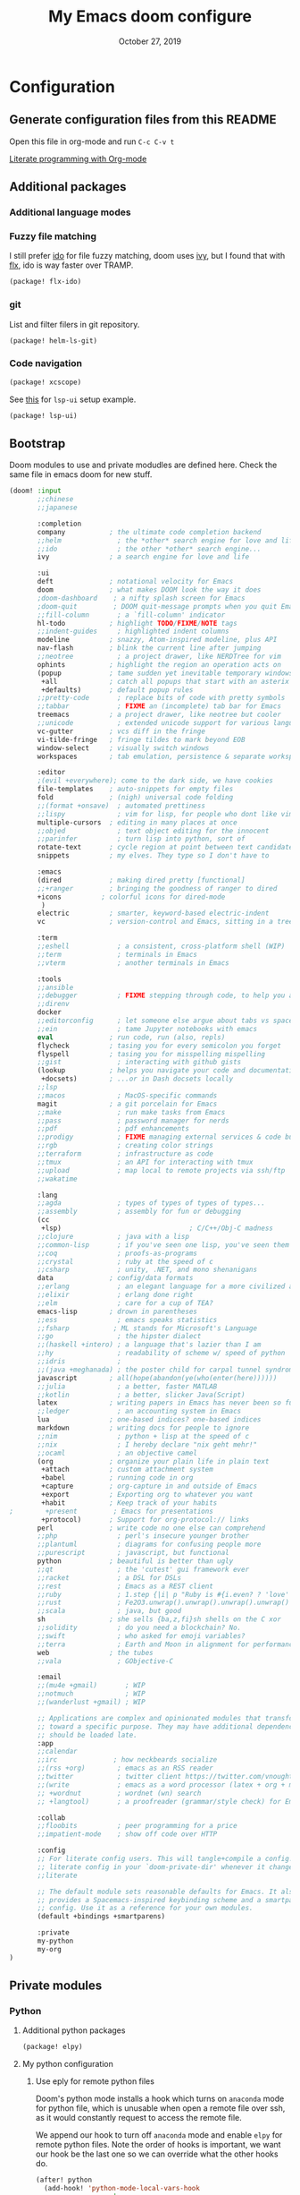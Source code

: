#+TITLE:   My Emacs doom configure
#+DATE:    October 27, 2019
#+STARTUP: overview

* Table of Contents :TOC_3:noexport:
- [[#configuration][Configuration]]
  - [[#generate-configuration-files-from-this-readme][Generate configuration files from this README]]
  - [[#additional-packages][Additional packages]]
    - [[#additional-language-modes][Additional language modes]]
    - [[#fuzzy-file-matching][Fuzzy file matching]]
    - [[#git][git]]
    - [[#code-navigation][Code navigation]]
  - [[#bootstrap][Bootstrap]]
  - [[#private-modules][Private modules]]
    - [[#python][Python]]
    - [[#org-mode][Org-mode]]
  - [[#additional-custom-configuration][Additional custom configuration]]
    - [[#reconfigure-doom-packages][Reconfigure doom packages]]
    - [[#font-and-ui][Font and UI]]
    - [[#key-bindings][Key bindings]]
    - [[#others][Others]]
- [[#troubleshooting][Troubleshooting]]
  - [[#doom-update-fails][doom update fails]]

* Configuration
** Generate configuration files from this README

Open this file in org-mode and  run ~C-c C-v t~

[[https://www.youtube.com/watch?v=GK3fij-D1G8][Literate programming with Org-mode]]

** Additional packages
*** Additional language modes
*** Fuzzy file matching

I still prefer [[https://www.emacswiki.org/emacs/InteractivelyDoThings][ido]] for file fuzzy matching, doom uses [[https://github.com/abo-abo/swiper][ivy]], but I found that with [[https://github.com/lewang/flx][flx]], ido is way faster over TRAMP.

#+BEGIN_SRC  emacs-lisp :tangle packages.el
(package! flx-ido)
#+END_SRC

*** git

List and filter filers in git repository.

#+BEGIN_SRC emacs-lisp :tangle packages.el
(package! helm-ls-git)
#+END_SRC

*** Code navigation
#+BEGIN_SRC emacs-lisp :tangle packages.el
(package! xcscope)
#+END_SRC

See [[https://qiita.com/Ladicle/items/feb5f9dce9adf89652cf#lsp%E3%81%A7%E3%82%88%E3%82%8A%E3%83%A2%E3%83%80%E3%83%B3%E3%81%AA%E9%96%8B%E7%99%BA%E7%92%B0%E5%A2%83%E3%82%92%E6%A7%8B%E7%AF%89%E3%81%99%E3%82%8B----lsp-mode][this]] for ~lsp-ui~ setup example.

#+BEGIN_SRC emacs-lisp :tangle packages.el
(package! lsp-ui)
#+END_SRC
** Bootstrap

Doom modules to use and private modudles are defined here. Check the same file
in emacs doom for new stuff.

#+BEGIN_SRC emacs-lisp :tangle init.el
(doom! :input
       ;;chinese
       ;;japanese

       :completion
       company           ; the ultimate code completion backend
       ;;helm              ; the *other* search engine for love and life
       ;;ido               ; the other *other* search engine...
       ivy               ; a search engine for love and life

       :ui
       deft              ; notational velocity for Emacs
       doom              ; what makes DOOM look the way it does
       ;doom-dashboard    ; a nifty splash screen for Emacs
       ;doom-quit         ; DOOM quit-message prompts when you quit Emacs
       ;;fill-column       ; a `fill-column' indicator
       hl-todo           ; highlight TODO/FIXME/NOTE tags
       ;;indent-guides     ; highlighted indent columns
       modeline          ; snazzy, Atom-inspired modeline, plus API
       nav-flash         ; blink the current line after jumping
       ;;neotree           ; a project drawer, like NERDTree for vim
       ophints           ; highlight the region an operation acts on
       (popup            ; tame sudden yet inevitable temporary windows
        +all             ; catch all popups that start with an asterix
        +defaults)       ; default popup rules
       ;;pretty-code       ; replace bits of code with pretty symbols
       ;;tabbar            ; FIXME an (incomplete) tab bar for Emacs
       treemacs          ; a project drawer, like neotree but cooler
       ;;unicode           ; extended unicode support for various languages
       vc-gutter         ; vcs diff in the fringe
       vi-tilde-fringe   ; fringe tildes to mark beyond EOB
       window-select     ; visually switch windows
       workspaces        ; tab emulation, persistence & separate workspaces

       :editor
       ;(evil +everywhere); come to the dark side, we have cookies
       file-templates    ; auto-snippets for empty files
       fold              ; (nigh) universal code folding
       ;;(format +onsave)  ; automated prettiness
       ;;lispy             ; vim for lisp, for people who dont like vim
       multiple-cursors  ; editing in many places at once
       ;;objed             ; text object editing for the innocent
       ;;parinfer          ; turn lisp into python, sort of
       rotate-text       ; cycle region at point between text candidates
       snippets          ; my elves. They type so I don't have to

       :emacs
       (dired            ; making dired pretty [functional]
       ;;+ranger         ; bringing the goodness of ranger to dired
       +icons          ; colorful icons for dired-mode
        )
       electric          ; smarter, keyword-based electric-indent
       vc                ; version-control and Emacs, sitting in a tree

       :term
       ;;eshell            ; a consistent, cross-platform shell (WIP)
       ;;term              ; terminals in Emacs
       ;;vterm             ; another terminals in Emacs

       :tools
       ;;ansible
       ;;debugger          ; FIXME stepping through code, to help you add bugs
       ;;direnv
       docker
       ;;editorconfig      ; let someone else argue about tabs vs spaces
       ;;ein               ; tame Jupyter notebooks with emacs
       eval              ; run code, run (also, repls)
       flycheck          ; tasing you for every semicolon you forget
       flyspell          ; tasing you for misspelling mispelling
       ;;gist              ; interacting with github gists
       (lookup           ; helps you navigate your code and documentation
        +docsets)        ; ...or in Dash docsets locally
       ;;lsp
       ;;macos             ; MacOS-specific commands
       magit             ; a git porcelain for Emacs
       ;;make              ; run make tasks from Emacs
       ;;pass              ; password manager for nerds
       ;;pdf               ; pdf enhancements
       ;;prodigy           ; FIXME managing external services & code builders
       ;;rgb               ; creating color strings
       ;;terraform         ; infrastructure as code
       ;;tmux              ; an API for interacting with tmux
       ;;upload            ; map local to remote projects via ssh/ftp
       ;;wakatime

       :lang
       ;;agda              ; types of types of types of types...
       ;;assembly          ; assembly for fun or debugging
       (cc
        +lsp)                                ; C/C++/Obj-C madness
       ;;clojure           ; java with a lisp
       ;;common-lisp       ; if you've seen one lisp, you've seen them all
       ;;coq               ; proofs-as-programs
       ;;crystal           ; ruby at the speed of c
       ;;csharp            ; unity, .NET, and mono shenanigans
       data              ; config/data formats
       ;;erlang            ; an elegant language for a more civilized age
       ;;elixir            ; erlang done right
       ;;elm               ; care for a cup of TEA?
       emacs-lisp        ; drown in parentheses
       ;;ess               ; emacs speaks statistics
       ;;fsharp           ; ML stands for Microsoft's Language
       ;;go                ; the hipster dialect
       ;;(haskell +intero) ; a language that's lazier than I am
       ;;hy                ; readability of scheme w/ speed of python
       ;;idris             ;
       ;;(java +meghanada) ; the poster child for carpal tunnel syndrome
       javascript        ; all(hope(abandon(ye(who(enter(here))))))
       ;;julia             ; a better, faster MATLAB
       ;;kotlin            ; a better, slicker Java(Script)
       latex             ; writing papers in Emacs has never been so fun
       ;;ledger            ; an accounting system in Emacs
       lua               ; one-based indices? one-based indices
       markdown          ; writing docs for people to ignore
       ;;nim               ; python + lisp at the speed of c
       ;;nix               ; I hereby declare "nix geht mehr!"
       ;;ocaml             ; an objective camel
       (org              ; organize your plain life in plain text
        +attach          ; custom attachment system
        +babel           ; running code in org
        +capture         ; org-capture in and outside of Emacs
        +export          ; Exporting org to whatever you want
        +habit           ; Keep track of your habits
;        +present         ; Emacs for presentations
        +protocol)       ; Support for org-protocol:// links
       perl              ; write code no one else can comprehend
       ;;php               ; perl's insecure younger brother
       ;;plantuml          ; diagrams for confusing people more
       ;;purescript        ; javascript, but functional
       python            ; beautiful is better than ugly
       ;;qt                ; the 'cutest' gui framework ever
       ;;racket            ; a DSL for DSLs
       ;;rest              ; Emacs as a REST client
       ;;ruby              ; 1.step {|i| p "Ruby is #{i.even? ? 'love' : 'life'}"}
       ;;rust              ; Fe2O3.unwrap().unwrap().unwrap().unwrap()
       ;;scala             ; java, but good
       sh                ; she sells {ba,z,fi}sh shells on the C xor
       ;;solidity          ; do you need a blockchain? No.
       ;;swift             ; who asked for emoji variables?
       ;;terra             ; Earth and Moon in alignment for performance.
       web               ; the tubes
       ;;vala              ; GObjective-C

       :email
       ;;(mu4e +gmail)       ; WIP
       ;;notmuch             ; WIP
       ;;(wanderlust +gmail) ; WIP

       ;; Applications are complex and opinionated modules that transform Emacs
       ;; toward a specific purpose. They may have additional dependencies and
       ;; should be loaded late.
       :app
       ;;calendar
       ;;irc              ; how neckbeards socialize
       ;;(rss +org)        ; emacs as an RSS reader
       ;;twitter           ; twitter client https://twitter.com/vnought
       ;;(write            ; emacs as a word processor (latex + org + markdown)
       ;; +wordnut         ; wordnet (wn) search
       ;; +langtool)       ; a proofreader (grammar/style check) for Emacs

       :collab
       ;;floobits          ; peer programming for a price
       ;;impatient-mode    ; show off code over HTTP

       :config
       ;; For literate config users. This will tangle+compile a config.org
       ;; literate config in your `doom-private-dir' whenever it changes.
       ;;literate

       ;; The default module sets reasonable defaults for Emacs. It also
       ;; provides a Spacemacs-inspired keybinding scheme and a smartparens
       ;; config. Use it as a reference for your own modules.
       (default +bindings +smartparens)

       :private
       my-python
       my-org
)
#+END_SRC
** Private modules
*** Python
**** Additional python packages

#+BEGIN_SRC emacs-lisp :mkdirp yes :tangle modules/private/my-python/packages.el
(package! elpy)
#+END_SRC

**** My python configuration
***** Use eply for remote python files

Doom's python mode installs a hook which  turns on ~anaconda~ mode for python file, which is unusable when open a remote file over ssh, as it would constantly request to access the remote file.

We append our hook to turn off ~anaconda~ mode and enable ~elpy~ for remote
python files. Note the order of hooks is important, we want our hook be the last
one so we can override what the other hooks do.

#+BEGIN_SRC emacs-lisp :tangle modules/private/my-python/config.el
(after! python
  (add-hook! 'python-mode-local-vars-hook
             :append
             (defun adjust-python-minor-modes ()
               "use anaconda for local file and elpy for remote file"
               (if (string-match-p "\/[^\/]*ssh:" buffer-file-name)
                   (progn (anaconda-mode -1)
                          (anaconda-eldoc-mode -1)
                          (elpy-enable)
                          (message "remote python file"))
                 (message "local python file")))))
#+END_SRC

***** Configure elpy

#+BEGIN_SRC emacs-lisp :tangle modules/private/my-python/config.el
(setq python3 (executable-find "python3"))
(when (not (equal nil python3))
  (setq elpy-rpc-python-command python3)
  (setq elpy-interactive-python-command python3)
  )
(setq python-shell-interpreter "ipython3"
      python-shell-interpreter-args "-i --simple-prompt")
#+END_SRC
***** Python scripts that do not have .py extention name

#+BEGIN_SRC emacs-lisp :tangle modules/private/my-python/config.el
(add-to-list 'auto-mode-alist '("\\SConscript$" . python-mode))
(add-to-list 'auto-mode-alist '("\\SConstruct$" . python-mode))
#+END_SRC
*** Org-mode

Shows child tree item's progress.

#+BEGIN_SRC  emacs-lisp :mkdirp yes :tangle emacs-lisp :tangle modules/private/my-org/config.el
(defun org-summary-todo (n-done n-not-done)
  "Switch entry to DONE when all subentries are done, to TODO otherwise."
  (let (org-log-done org-log-states)   ; turn off logging
    (org-todo (if (= n-not-done 0) "DONE" "TODO"))))
#+END_SRC

Override doom default configurations.

#+BEGIN_SRC  emacs-lisp :tangle modules/private/my-org/config.el
(after! org
  (setq org-log-into-drawer t)
  (setq org-archive-location "archive.org::* From %s")
  (add-hook 'org-after-todo-statistics-hook 'org-summary-todo)
  (setq org-todo-keywords
   '((sequence "TODO(t)" "STARTED(s!)" "|" "DONE(d!)")
     (sequence "[ ](T)" "[-](P)" "[?](M)" "|" "[X](D!)")
     (sequence "NEXT(n)" "WAIT(w@/!)" "HOLD(h@/!)" "|" "ABRT(c!)"))))
#+END_SRC

** Additional custom configuration
*** Reconfigure doom packages
**** :completion

[[https://emacs.stackexchange.com/questions/36745/enable-ivy-fuzzy-matching-everywhere-except-in-swiper][Only use]] ivy fuzzy matching when looking for emacs functions.

#+BEGIN_SRC emacs-lisp :tangle config.el
(setq ivy-re-builders-alist '((counsel-M-x . ivy--regex-fuzzy)
                              (t . ivy--regex-plus)))

#+END_SRC

Use [[https://oremacs.com/swiper/][ivy]] with [[https://github.com/jacktasia/dumb-jump][dump jump]] .

#+BEGIN_SRC emacs-lisp :tangle config.el
(setq dumb-jump-selector 'ivy)
#+END_SRC
**** :ui

#+BEGIN_SRC  emacs-lisp :tangle config.el
(after! deft
  (setq deft-recursive t)
  ;;don't auto save my notes
  (setq deft-auto-save-interval 0))
#+END_SRC

**** :tools

[[https://www.emacswiki.org/emacs/FlySpell][Fly Spell]] uses middle mouse button to show candidates by default, replace it with right mouse on Mac.

#+BEGIN_SRC  emacs-lisp :tangle config.el
(after! ispell
  (when IS-MAC
    ;; flyspell uses middle mouse button to show candidates by default
    ;; replace it with right mouse on mac
    (eval-after-load "flyspell" '(progn (define-key flyspell-mouse-map [down-mouse-3]
                                          #'flyspell-correct-word)
                                        (define-key flyspell-mouse-map [mouse-3] #'undefined)))))
#+END_SRC
*** Font and UI

Title format : buffer name @ hostname

#+BEGIN_SRC emacs-lisp :tangle config.el
(setq frame-title-format (concat "%b@emacs." system-name))
#+END_SRC

OS dependent font configuration
#+BEGIN_SRC  emacs-lisp :tangle config.el
(when (display-graphic-p)
  ;;run M-x all-the-icons-install-fonts to use icons theme
  ;;(setq neo-theme 'icons)
  (if IS-WINDOWS
      (setq my-font "Consolas-10")
    (if IS-MAC
        (setq my-font "SF Mono-12")
      (setq my-font "Mono-10")))
  (set-default-font my-font)
  (set-face-attribute 'default t
                      :font my-font)
  (if IS-WINDOWS (set-fontset-font "fontset-default" 'gb18030 '("Microsoft YaHei" .
                                                                "unicode-bmp"))))
#+END_SRC

*** Key bindings

#+BEGIN_SRC emacs-lisp :tangle config.el
(global-set-key (kbd "C-x g") 'magit-status)

;; https://github.com/emacs-helm/helm-ls-git
(global-set-key (kbd "M-p") 'helm-ls-git-ls)

(global-set-key [(control -)] 'set-mark-command)

(global-set-key [f2] 'deft)
(global-set-key [f4] 'ibuffer)
(global-set-key [f5] 'neotree-toggle)
(global-set-key (kbd "C-S-g") 'goto-line)

(when IS-MAC (global-unset-key [home])
      (global-set-key [home] 'move-beginning-of-line)
      (global-unset-key [end])
      (global-set-key [end] 'move-end-of-line))

#+END_SRC

*** Others
**** Override find-file
#+BEGIN_SRC emacs-lisp :tangle config.el
(require 'flx-ido) ; fuzzy match
(ido-mode 'file)  ; use 'buffer rather than t to use only buffer switching
(flx-ido-mode 1)
;; disable ido faces to see flx highlights.
(setq ido-enable-flex-matching t)
(setq ido-use-faces nil)
(setq ido-use-filename-at-point nil)
(setq ido-auto-merge-work-directories-length 0)
(setq ido-use-virtual-buffers t)
;; @see https://github.com/lewang/flx
(setq flx-ido-threshold 10000)
;; Allow the same buffer to be open in different frames
(setq ido-default-buffer-method 'selected-window)

;; disable ido for certain commands,
;; @see http://stackoverflow.com/questions/6771664/disable-ido-mode-for-specific-commands
(defadvice ido-read-buffer (around ido-read-buffer-possibly-ignore activate)
  "Check to see if use wanted to avoid using ido"
  (if (eq (get this-command 'ido) 'ignore)
      (let ((read-buffer-function nil))
        (run-hook-with-args 'ido-before-fallback-functions 'read-buffer)
        (setq ad-return-value (apply 'read-buffer (ad-get-args 0))))
    ad-do-it))
(put 'shell 'ido 'ignore)
(put 'ffap-alternate-file 'ido 'ignore)
(put 'tmm-menubar 'ido 'ignore)
(put 'dired-do-copy 'ido 'ignore)
(put 'dired-do-rename 'ido 'ignore)
(put 'vc-copy-file-and-rename-buffer 'ido 'ignore)
(put 'dired-create-directory 'ido 'ignore)
(put 'copy-file-and-rename-buffer 'ido 'ignore)
(put 'rename-file-and-buffer 'ido 'ignore)
(put 'w3m-goto-url 'ido 'ignore)
(put 'ido-find-file 'ido 'ignore)
(put 'ido-edit-input 'ido 'ignore)
(put 'read-file-name 'ido 'ignore)
(put 'dired-create-directory 'ido 'ignore)
(put 'minibuffer-completion-help 'ido 'ignore)
(put 'minibuffer-complete 'ido 'ignore)
(put 'c-set-offset 'ido 'ignore)
(put 'rgrep 'ido 'ignore)
(put 'dired-create-directory 'ido 'ignore)
#+END_SRC
**** Tramp

#+BEGIN_SRC emacs-lisp :tangle config.el
(add-to-list 'backup-directory-alist (cons tramp-file-name-regexp nil))
(setq tramp-chunksize 8192)
;; @see https://github.com/syl20bnr/spacemacs/issues/1921
;; If you tramp is hanging, you can uncomment below line.
;; (setq tramp-ssh-controlmaster-options "-o ControlMaster=auto -o ControlPath='tramp.%%C' -o ControlPersist=no")
#+END_SRC
**** Host/machine specific extra config

#+BEGIN_SRC emacs-lisp :tangle config.el
(setq host-custom-init (concat "~/" system-name ".el"))
(if (file-exists-p host-custom-init)
    (load-file host-custom-init))
#+END_SRC

**** Override Emacs defaults

#+BEGIN_SRC :tangle config.el
(put 'narrow-to-region 'disabled nil)
#+END_SRC

* Troubleshooting
** [[https://github.com/hlissner/doom-emacs/issues/1721][doom update fails]]
